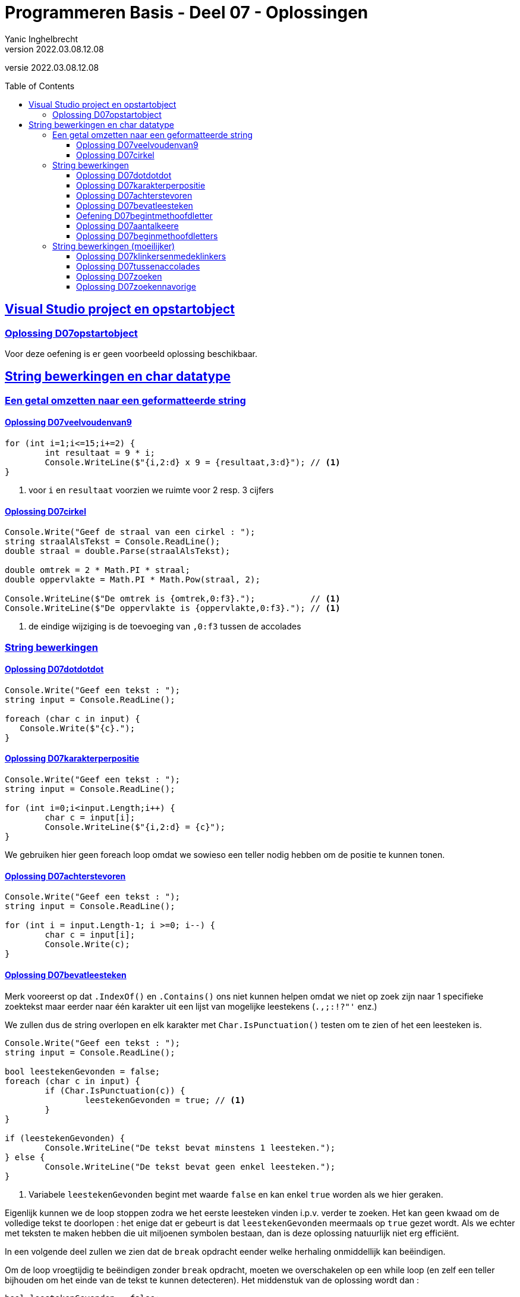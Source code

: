 = Programmeren Basis - Deel 07 - Oplossingen
Yanic Inghelbrecht
v2022.03.08.12.08
// toc and section numbering
:toc: preamble
:toclevels: 4
// geen auto section numbering voor oefeningen (handigere titels en toc)
//:sectnums: 
:sectlinks:
:sectnumlevels: 4
// source code formatting
:prewrap!:
:source-highlighter: rouge
:source-language: csharp
:rouge-style: github
:rouge-css: class
// inject css for highlights using docinfo
:docinfodir: ../common
:docinfo: shared-head
// folders
:imagesdir: images
:url-verdieping: ../{docname}-verdieping/{docname}-verdieping.adoc
// experimental voor kdb: en btn: macro's van AsciiDoctor
:experimental:

//preamble
[.text-right]
versie {revnumber}

== Visual Studio project en opstartobject

=== Oplossing D07opstartobject

Voor deze oefening is er geen voorbeeld oplossing beschikbaar.
 
== String bewerkingen en char datatype
 
=== Een getal omzetten naar een geformatteerde string

==== Oplossing D07veelvoudenvan9
[source,csharp,linenums]
----
for (int i=1;i<=15;i+=2) {
	int resultaat = 9 * i;
	Console.WriteLine($"{i,2:d} x 9 = {resultaat,3:d}"); // <1>
}
----
<1> voor `i` en `resultaat` voorzien we ruimte voor 2 resp. 3 cijfers


==== Oplossing D07cirkel

[source,csharp,linenums]
----
Console.Write("Geef de straal van een cirkel : ");
string straalAlsTekst = Console.ReadLine();
double straal = double.Parse(straalAlsTekst);

double omtrek = 2 * Math.PI * straal;
double oppervlakte = Math.PI * Math.Pow(straal, 2);

Console.WriteLine($"De omtrek is {omtrek,0:f3}.");           // <1>
Console.WriteLine($"De oppervlakte is {oppervlakte,0:f3}."); // <1>
----
<1> de eindige wijziging is de toevoeging van `,0:f3` tussen de accolades


=== String bewerkingen


==== Oplossing D07dotdotdot
[source,csharp,linenums]
----
Console.Write("Geef een tekst : ");
string input = Console.ReadLine();

foreach (char c in input) {
   Console.Write($"{c}.");
}
----


==== Oplossing D07karakterperpositie
// Y.01
[source,csharp,linenums]
----
Console.Write("Geef een tekst : ");
string input = Console.ReadLine();

for (int i=0;i<input.Length;i++) {
	char c = input[i];
	Console.WriteLine($"{i,2:d} = {c}");
}
----

We gebruiken hier geen foreach loop omdat we sowieso een teller nodig hebben om de positie te kunnen tonen.


==== Oplossing D07achterstevoren
[source,csharp,linenums]
----
Console.Write("Geef een tekst : ");
string input = Console.ReadLine();

for (int i = input.Length-1; i >=0; i--) { 
	char c = input[i];
	Console.Write(c);
}
----


==== Oplossing D07bevatleesteken

Merk vooreerst op dat `.IndexOf()` en `.Contains()` ons niet kunnen helpen omdat we niet op zoek zijn naar 1 specifieke zoektekst maar eerder naar één karakter uit een lijst van mogelijke leestekens (`.,;:!?"'` enz.)

We zullen dus de string overlopen en elk karakter met `Char.IsPunctuation()` testen om te zien of het een leesteken is.

[source,csharp,linenums]
----
Console.Write("Geef een tekst : ");
string input = Console.ReadLine();

bool leestekenGevonden = false;
foreach (char c in input) {
	if (Char.IsPunctuation(c)) {
		leestekenGevonden = true; // <1>
	}
}

if (leestekenGevonden) {
	Console.WriteLine("De tekst bevat minstens 1 leesteken.");
} else {
	Console.WriteLine("De tekst bevat geen enkel leesteken.");
}
----
<1> Variabele `leestekenGevonden` begint met waarde `false` en kan enkel `true` worden als we hier geraken.

Eigenlijk kunnen we de loop stoppen zodra we het eerste leesteken vinden i.p.v. verder te zoeken. Het kan geen kwaad om de volledige tekst te doorlopen : het enige dat er gebeurt is dat `leestekenGevonden` meermaals op `true` gezet wordt. Als we echter met teksten te maken hebben die uit miljoenen symbolen bestaan, dan is deze oplossing natuurlijk niet erg efficiënt.

In een volgende deel zullen we zien dat de `break` opdracht eender welke herhaling onmiddellijk kan beëindigen.

Om de loop vroegtijdig te beëindigen zonder `break` opdracht, moeten we overschakelen op een while loop (en zelf een teller bijhouden om het einde van de tekst te kunnen detecteren). Het middenstuk van de oplossing wordt dan :

[source,csharp,linenums]
----
bool leestekenGevonden = false;
int index = 0;
while (!leestekenGevonden && index < input.Length) {
	char c = input[index];
	if (Char.IsPunctuation(c)) {
		leestekenGevonden = true;
	}
	index++;
}
----

==== Oefening D07begintmethoofdletter

Voor deze oefening is er geen voorbeeld oplossing beschikbaar.


==== Oplossing D07aantalkeere
// Y1.02

Een mogelijke oplossing is

[source,csharp,linenums]
----
Console.Write("Geef een tekst : ");
string input = Console.ReadLine();

int aantal=0;
foreach (char c in input) {
	if (c == 'e' || c=='E') { // <1>
		aantal++;
	}
}
Console.WriteLine($"'e' komt {aantal} keer voor");
----
<1> is het karakter gelijk aan `e` of `E` (`||` duidt op een or-bewerking)

Een alternatieve oplossing met `.ToLower()` op de `input` string

[source,csharp,linenums]
----	
Console.Write("Geef een tekst : ");
string input = Console.ReadLine();

int aantal=0;
foreach (char c in input.ToLower()) { // <1>
	if (c == 'e') { // <2>
		aantal++;
	}
}
Console.WriteLine($"'e' komt {aantal} keer voor");
----
<1> we bekijken elk karakter uit de 'kleine letter' versie van de `input` string
<2> nu moeten we enkel met een kleine `e` vergelijken

Nog een alternatieve oplossing waarbij we `Char.ToLower()` gebruiken :

[source,csharp,linenums]
----
Console.Write("Geef een tekst : ");
string input = Console.ReadLine();

int aantal=0;
foreach (char c in input) {
	if (Char.ToLower(c) == 'e') { // <1>
		aantal++;
	}
}
Console.WriteLine($"'e' komt {aantal} keer voor");
----		
<1> we nemen de 'kleine letter' versie van elk karakter en moeten dit dus enkel met `e` vergelijken
		
		
==== Oplossing D07beginmethoofdletters

Een oplossing waarbij we elke karakter overlopen en `Char.ToUpper()` toepassen zolang we nog niet voorbij de vijfde zijn :

[source,csharp,linenums]
----
Console.Write("Geef een tekst : ");
string input = Console.ReadLine();

for (int i = 0 ; i < input.Length; i++) {
	char c = input[i];
	if (i < 5) {               // <1>
		c = Char.ToUpper(c);
	}
	Console.Write(c);
}
----
<1> de omzetting is enkel nodig voor de eerste vijf posities (nl. posities `0` t.e.m. `4`).

We gebruiken geen forach loop omdat we sowieso een teller nodig hebben om bij te houden op welke positie we aangekomen zijn in de tekst.

Een alternatieve oplossing met `.Substring()` :

[source,csharp,linenums]
----
Console.Write("Geef een tekst : ");
string input = Console.ReadLine();

int index = 0;
while (index < input.Length && index < 5) {
	char c = Char.ToUpper( input[index] );
	Console.Write(c);
	index++;
}

// toon de rest van de tekst, indien er nog iets overschiet
if (index < input.Length) { // <1>
	string rest = input.Substring(index);
	Console.Write(rest);
}
----


=== String bewerkingen (moeilijker)


==== Oplossing D07klinkersenmedeklinkers
// Y1.08

[source,csharp,linenums]
----
string klinkers = "aeiou";
string medeklinkers = "bcdfghjklmnpqrstvwxyz";

Console.Write("Geef een tekst : ");
string tekst = Console.ReadLine();

int aantalKlinkers = 0;
int aantalMedeklinkers = 0;
foreach (char c in tekst) {
	char cKlein = Char.ToLower(c);

	if (klinkers.Contains(cKlein)) {
		aantalKlinkers++;
	} else if (medeklinkers.Contains(cKlein)) {
		aantalMedeklinkers++;
	}
}

Console.WriteLine($"{aantalKlinkers} klinker(s) en {aantalMedeklinkers} medeklinker(s)");
----


==== Oplossing D07tussenaccolades
// Y1.10

[source,csharp,linenums]
----
Console.Write("Geef een tekst : ");
string tekst = Console.ReadLine();

int indexLinks = tekst.IndexOf("{");
int indexRechts = tekst.IndexOf("}");

if (indexLinks!=-1 && indexRechts!=-1 && indexLinks<indexRechts) {
	int lengteTekstErtussen = indexRechts - indexLinks - 1;
	int indexTekstErtussen = indexLinks + 1;
	string tekstErtussen = tekst.Substring(indexTekstErtussen, lengteTekstErtussen);
	Console.WriteLine($"gevonden : {tekstErtussen}");
} else {
    Console.WriteLine("niet gevonden");
}
----


==== Oplossing D07zoeken
// Y1.11
[source,csharp,linenums]
----
Console.Write("Geef een tekst : ");
string tekst = Console.ReadLine();

Console.Write("Geef de zoektekst : ");
string zoekTekst = Console.ReadLine();

int aantalHits = 0;
if (zoekTekst != "") {
	string tekstKlein = tekst.ToLower();         // <1>
	string zoekTekstKlein = zoekTekst.ToLower(); // <1>

	int index = tekstKlein.IndexOf(zoekTekstKlein);
	while (index != -1) {
		// gevonden
		aantalHits++;

		// zoek nogmaals
		int indexNaZoekTekst = index + 1; // zoek verder op volgende positie // <2>
		index = tekstKlein.IndexOf(zoekTekst, indexNaZoekTekst);
	}
}
Console.WriteLine($"De zoektekst komt {aantalHits} keer voor");
----
<1> om hoofdletterongevoelig te zoeken, werken we met de kleine-letter versies van de teksten
<2> deze regel bepaalt waar de zoektocht verdergezet wordt

Indien je de regel <2> zou vervangen door,

[source,csharp,linenums]
----
int indexNaZoekTekst = index + zoekTekstKlein.Length; // zoek verder na de gevonden zoektekst
----

dan zou het programma de zoektekst `aa` slechts 3x vinden in `aaaaaa`. Probeer dit zeker eens uit!

==== Oplossing D07zoekennavorige

Voor deze oefening is er geen voorbeeld oplossing beschikbaar.